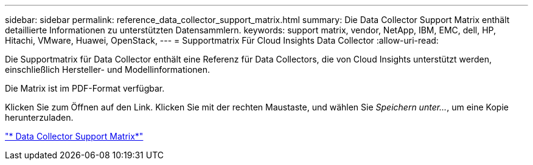 ---
sidebar: sidebar 
permalink: reference_data_collector_support_matrix.html 
summary: Die Data Collector Support Matrix enthält detaillierte Informationen zu unterstützten Datensammlern. 
keywords: support matrix, vendor, NetApp, IBM, EMC, dell, HP, Hitachi, VMware, Huawei, OpenStack, 
---
= Supportmatrix Für Cloud Insights Data Collector
:allow-uri-read: 


[role="lead"]
Die Supportmatrix für Data Collector enthält eine Referenz für Data Collectors, die von Cloud Insights unterstützt werden, einschließlich Hersteller- und Modellinformationen.

Die Matrix ist im PDF-Format verfügbar.

Klicken Sie zum Öffnen auf den Link. Klicken Sie mit der rechten Maustaste, und wählen Sie _Speichern unter..._, um eine Kopie herunterzuladen.

link:https://docs.netapp.com/us-en/cloudinsights/CloudInsightsDataCollectorSupportMatrix.pdf["* Data Collector Support Matrix*"]
